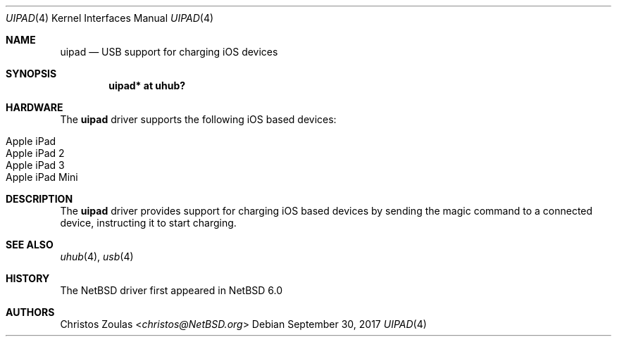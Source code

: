 .\" $NetBSD: uipad.4,v 1.1 2017/09/30 12:27:26 sevan Exp $
.\"
.\" Copyright (c) 2017 The NetBSD Foundation, Inc.
.\" All rights reserved.
.\"
.\" This code is derived from software contributed to The NetBSD Foundation
.\" by Sevan Janiyan.
.\"
.\" Redistribution and use in source and binary forms, with or without
.\" modification, are permitted provided that the following conditions
.\" are met:
.\" 1. Redistributions of source code must retain the above copyright
.\"    notice, this list of conditions and the following disclaimer.
.\" 2. Redistributions in binary form must reproduce the above copyright
.\"    notice, this list of conditions and the following disclaimer in the
.\"    documentation and/or other materials provided with the distribution.
.\"
.\" THIS SOFTWARE IS PROVIDED BY THE NETBSD FOUNDATION, INC. AND CONTRIBUTORS
.\" ``AS IS'' AND ANY EXPRESS OR IMPLIED WARRANTIES, INCLUDING, BUT NOT LIMITED
.\" TO, THE IMPLIED WARRANTIES OF MERCHANTABILITY AND FITNESS FOR A PARTICULAR
.\" PURPOSE ARE DISCLAIMED.  IN NO EVENT SHALL THE FOUNDATION OR CONTRIBUTORS
.\" BE LIABLE FOR ANY DIRECT, INDIRECT, INCIDENTAL, SPECIAL, EXEMPLARY, OR
.\" CONSEQUENTIAL DAMAGES (INCLUDING, BUT NOT LIMITED TO, PROCUREMENT OF
.\" SUBSTITUTE GOODS OR SERVICES; LOSS OF USE, DATA, OR PROFITS; OR BUSINESS
.\" INTERRUPTION) HOWEVER CAUSED AND ON ANY THEORY OF LIABILITY, WHETHER IN
.\" CONTRACT, STRICT LIABILITY, OR TORT (INCLUDING NEGLIGENCE OR OTHERWISE)
.\" ARISING IN ANY WAY OUT OF THE USE OF THIS SOFTWARE, EVEN IF ADVISED OF THE
.\" POSSIBILITY OF SUCH DAMAGE.
.\"
.Dd September 30, 2017
.Dt UIPAD 4
.Os
.Sh NAME
.Nm uipad
.Nd USB support for charging iOS devices
.Sh SYNOPSIS
.Cd "uipad* at uhub?"
.Sh HARDWARE
The
.Nm
driver supports the following iOS based devices:
.Pp
.Bl -tag -width Ds -offset indent -compact
.It Apple iPad
.It Apple iPad 2
.It Apple iPad 3
.It Apple iPad Mini
.El
.Sh DESCRIPTION
The
.Nm
driver provides support for charging iOS based devices
by sending the magic command to a connected device, instructing it to start
charging.
.Sh SEE ALSO
.Xr uhub 4 ,
.Xr usb 4
.Sh HISTORY
The
.Nx
driver first appeared in
.Nx 6.0
.Sh AUTHORS
.An Christos Zoulas Aq Mt christos@NetBSD.org
